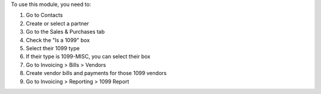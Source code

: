 To use this module, you need to:

#. Go to Contacts
#. Create or select a partner
#. Go to the Sales & Purchases tab
#. Check the "Is a 1099" box
#. Select their 1099 type
#. If their type is 1099-MISC, you can select their box
#. Go to Invoicing > Bills > Vendors
#. Create vendor bills and payments for those 1099 vendors
#. Go to Invoicing > Reporting > 1099 Report
